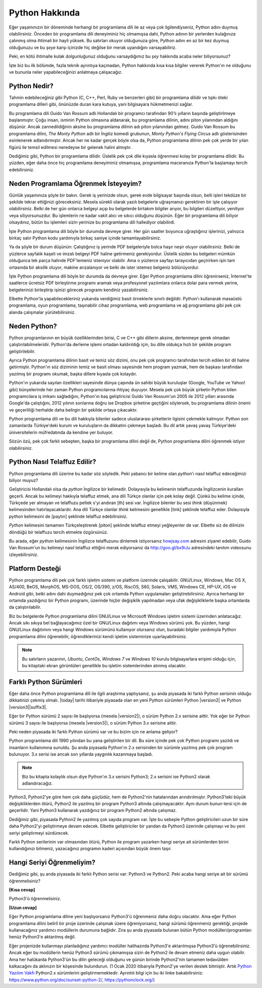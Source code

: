 .. meta::
    :description: Python programlama dili hakkında neler biliyorsunuz?
    :keywords: Python, python2, python3, hakkında, telaffuz, yardım, kaynaklar, farklı python sürümleri

.. highlight:: none

***************
Python Hakkında
***************

Eğer yaşamınızın bir döneminde herhangi bir programlama dili ile az veya çok ilgilendiyseniz, Python adını duymuş olabilirsiniz.
Önceden bir programlama dili deneyiminiz hiç olmamışsa dahi, Python adının bir yerlerden kulağınıza çalınmış olma ihtimali bir hayli yüksek.
Bu satırları okuyor olduğunuza göre, Python adını en az bir kez duymuş olduğunuzu ve bu *şeye* karşı içinizde hiç değilse bir merak uyandığını varsayabiliriz.

Peki, en kötü ihtimalle kulak dolgunluğunuz olduğunu varsaydığımız bu *şey* hakkında acaba neler biliyorsunuz?

İşte biz bu ilk bölümde, fazla teknik ayrıntıya kaçmadan, Python hakkında kısa kısa bilgiler vererek Python'ın ne olduğunu ve bununla neler yapabileceğinizi anlatmaya çalışacağız.

Python Nedir?
*************

Tahmin edebileceğiniz gibi Python (C, C++, Perl, Ruby ve benzerleri gibi) bir programlama dilidir ve tıpkı öteki programlama dilleri gibi, önünüzde duran kara kutuya, yani bilgisayara hükmetmenizi sağlar.

Bu programlama dili Guido Van Rossum adlı Hollandalı bir programcı tarafından 90'lı yılların başında geliştirilmeye başlanmıştır.
Çoğu insan, isminin Python olmasına aldanarak, bu programlama dilinin, adını piton yılanından aldığını düşünür.
Ancak zannedildiğinin aksine bu programlama dilinin adı piton yılanından gelmez.
Guido Van Rossum bu programlama dilini, *The Monty Python* adlı bir İngiliz komedi grubunun, *Monty Python's Flying Circus* adlı gösterisinden esinlenerek adlandırmıştır.
Ancak her ne kadar gerçek böyle olsa da, Python programlama dilinin pek çok yerde bir yılan figürü ile temsil edilmesi neredeyse bir gelenek halini almıştır.

Dediğimiz gibi, Python bir programlama dilidir.
Üstelik pek çok dile kıyasla öğrenmesi kolay bir programlama dilidir.
Bu yüzden, eğer daha önce hiç programlama deneyiminiz olmamışsa, programlama maceranıza Python'la başlamayı tercih edebilirsiniz.

Neden Programlama Öğrenmek İsteyeyim?
*************************************

Günlük yaşamınıza şöyle bir bakın.
Gerek iş yerinizde olsun, gerek evde bilgisayar başında olsun, belli işleri tekdüze bir şekilde tekrar ettiğinizi göreceksiniz.
Mesela sürekli olarak yazılı belgelerle uğraşmanızı gerektiren bir işte çalışıyor olabilirsiniz.
Belki de her gün onlarca belgeyi açıp bu belgelerde birtakım bilgiler arıyor, bu bilgileri düzeltiyor, yeniliyor veya siliyorsunuzdur.
Bu işlemlerin ne kadar vakit alıcı ve sıkıcı olduğunu düşünün.
Eğer bir programlama dili biliyor olsaydınız, bütün bu işlemleri sizin yerinize bu programlama dili hallediyor olabilirdi.

İşte Python programlama dili böyle bir durumda devreye girer.
Her gün saatler boyunca uğraştığınız işlerinizi, yalnızca birkaç satır Python kodu yardımıyla birkaç saniye içinde tamamlayabilirsiniz.

Ya da şöyle bir durum düşünün:
Çalıştığınız iş yerinde PDF belgeleriyle bolca haşır neşir oluyor olabilirsiniz.
Belki de yüzlerce sayfalık kaşeli ve imzalı belgeyi PDF haline getirmeniz gerekiyordur.
Üstelik sizden bu belgeleri mümkün olduğunca tek parça halinde PDF'lemeniz isteniyor olabilir.
Ama o yüzlerce sayfayı tarayıcıdan geçirirken işin tam ortasında bir aksilik oluyor, makine arızalanıyor ve belki de ister istemez belgeniz bölünüyordur.

İşte Python programlama dili böyle bir durumda da devreye girer.
Eğer Python programlama dilini öğrenirseniz, İnternet'te saatlerce ücretsiz PDF birleştirme programı aramak veya profesyonel yazılımlara onlarca dolar para vermek yerine, belgelerinizi birleştirip işinizi görecek programı kendiniz yazabilirsiniz.

Elbette Python'la yapabilecekleriniz yukarıda verdiğimiz basit örneklerle sınırlı değildir.
Python'ı kullanarak masaüstü programlama, oyun programlama, taşınabilir cihaz programlama, web programlama ve ağ programlama gibi pek çok alanda çalışmalar yürütebilirsiniz.

Neden Python?
*************

Python programlarının en büyük özelliklerinden birisi, C ve C++ gibi dillerin aksine, derlenmeye gerek olmadan çalıştırılabilmeleridir.
Python'da derleme işlemi ortadan kaldırıldığı için, bu dille oldukça hızlı bir şekilde program geliştirilebilir.

Ayrıca Python programlama dilinin basit ve temiz söz dizimi, onu pek çok programcı tarafından tercih edilen bir dil haline getirmiştir.
Python'ın söz diziminin temiz ve basit olması sayesinde hem program yazmak, hem de başkası tarafından yazılmış bir programı okumak, başka dillere kıyasla çok kolaydır.

Python'ın yukarıda sayılan özellikleri sayesinde dünya çapında ün sahibi büyük kuruluşlar (Google, YouTube ve Yahoo! gibi) bünyelerinde her zaman Python programcılarına ihtiyaç duyuyor.
Mesela pek çok büyük şirketin Python bilen programcılara iş imkanı sağladığını, Python'ın baş geliştiricisi Guido Van Rossum'un 2005 ile 2012 yılları arasında Google'da çalıştığını, 2012 yılının sonlarına doğru ise Dropbox şirketine geçtiğini söylersek, bu programlama dilinin önemi ve geçerliliği herhalde daha belirgin bir şekilde ortaya çıkacaktır.

Python programlama dili ve bu dili hakkıyla bilenler sadece uluslararası şirketlerin ilgisini çekmekle kalmıyor.
Python son zamanlarda Türkiye'deki kurum ve kuruluşların da dikkatini çekmeye başladı.
Bu dil artık yavaş yavaş Türkiye'deki üniversitelerin müfredatında da kendine yer buluyor.

Sözün özü, pek çok farklı sebepten, başka bir programlama dilini değil de, Python programlama dilini öğrenmek istiyor olabilirsiniz.

Python Nasıl Telaffuz Edilir?
*****************************

Python programlama dili üzerine bu kadar söz söyledik.
Peki yabancı bir kelime olan *python*'ı nasıl telaffuz edeceğimizi biliyor muyuz?

Geliştiricisi Hollandalı olsa da *python* İngilizce bir kelimedir.
Dolayısıyla bu kelimenin telaffuzunda İngilizcenin kuralları geçerli.
Ancak bu kelimeyi hakkıyla telaffuz etmek, ana dili Türkçe olanlar için pek kolay değil.
Çünkü bu kelime içinde, Türkçede yer almayan ve telaffuzu peltek s'yi andıran [th] sesi var.
İngilizce bilenler bu sesi *think* (düşünmek) kelimesinden hatırlayacaklardır.
Ana dili Türkçe olanlar *think* kelimesini genellikle [tink] şeklinde telaffuz eder.
Dolayısıyla *python* kelimesini de [paytın] şeklinde telaffuz edebilirsiniz.

*Python* kelimesini tamamen Türkçeleştirerek [piton] şeklinde telaffuz etmeyi yeğleyenler de var.
Elbette siz de dilinizin döndüğü bir telaffuzu tercih etmekte özgürsünüz.

Bu arada, eğer *python* kelimesinin İngilizce telaffuzunu dinlemek istiyorsanız `howjsay.com <http://www.howjsay.com/>`_ adresini ziyaret edebilir, Guido Van Rossum'un bu kelimeyi nasıl telaffuz ettiğini merak ediyorsanız da http://goo.gl/bx9iJu adresindeki tanıtım videosunu izleyebilirsiniz.

Platform Desteği
****************

Python programlama dili pek çok farklı işletim sistemi ve platform üzerinde çalışabilir.
GNU/Linux, Windows, Mac OS X, AS/400, BeOS, MorphOS, MS-DOS, OS/2, OS/390, z/OS, RiscOS, S60, Solaris, VMS, Windows CE, HP-UX, iOS ve Android gibi, belki adını dahi duymadığınız pek çok ortamda Python uygulamaları geliştirebilirsiniz.
Ayrıca herhangi bir ortamda yazdığınız bir Python programı, üzerinde hiçbir değişiklik yapılmadan veya ufak değişikliklerle başka ortamlarda da çalıştırılabilir.

Biz bu belgelerde Python programlama dilini GNU/Linux ve Microsoft Windows işletim sistemi üzerinden anlatacağız.
Ancak sıkı sıkıya bel bağlayacağımız özel bir GNU/Linux dağıtımı veya Windows sürümü yok.
Bu yüzden, hangi GNU/Linux dağıtımını veya hangi Windows sürümünü kullanıyor olursanız olun, buradaki bilgiler yardımıyla Python programlama dilini öğrenebilir, öğrendiklerinizi kendi işletim sisteminize uyarlayabilirsiniz.

.. note:: Bu satırların yazarının, *Ubuntu*, *CentOs*, *Windows 7* ve *Windows 10* kurulu bilgisayarlara erişimi olduğu için, bu kitaptaki ekran görüntüleri genellikle bu işletim sistemlerinden alınmış olacaktır.

Farklı Python Sürümleri
***********************

Eğer daha önce Python programlama dili ile ilgili araştırma yaptıysanız, şu anda piyasada iki farklı Python serisinin olduğu dikkatinizi çekmiş olmalı.
|today| tarihi itibariyle piyasada olan en yeni Python sürümleri Python |version2| ve Python |version3|\ |suffix3|.

Eğer bir Python sürümü 2 sayısı ile başlıyorsa (mesela |version2|), o sürüm Python 2.x serisine aittir.
Yok eğer bir Python sürümü 3 sayısı ile başlıyorsa (mesela |version3|), o sürüm Python 3.x serisine aittir.

Peki neden piyasada iki farklı Python sürümü var ve bu bizim için ne anlama geliyor?

Python programlama dili 1990 yılından bu yana geliştirilen bir dil.
Bu süre içinde pek çok Python programı yazıldı ve insanların kullanımına sunuldu.
Şu anda piyasada Python'ın 2.x serisinden bir sürümle yazılmış pek çok program bulunuyor.
3.x serisi ise ancak son yıllarda yaygınlık kazanmaya başladı.

.. note:: Biz bu kitapta kolaylık olsun diye Python'ın 3.x serisini Python3; 2.x serisini ise Python2 olarak adlandıracağız.

Python3, Python2'ye göre hem çok daha güçlüdür, hem de Python2'nin hatalarından arındırılmıştır.
Python3'teki büyük değişikliklerden ötürü, Python2 ile yazılmış bir program Python3 altında çalışmayacaktır.
Aynı durum bunun tersi için de geçerlidir.
Yani Python3 kullanarak yazdığınız bir program Python2 altında çalışmaz.

Dediğimiz gibi, piyasada Python2 ile yazılmış çok sayıda program var.
İşte bu sebeple Python geliştiricileri uzun bir süre daha Python2'yi geliştirmeye devam edecek.
Elbette geliştiriciler bir yandan da Python3 üzerinde çalışmayı ve bu yeni seriyi geliştirmeyi sürdürecek.

Farklı Python serilerinin var olmasından ötürü, Python ile program yazarken hangi seriye ait sürümlerden birini kullandığınızı bilmeniz, yazacağınız programın kaderi açısından büyük önem taşır.

Hangi Seriyi Öğrenmeliyim?
**************************

Dediğimiz gibi, şu anda piyasada iki farklı Python serisi var: Python3 ve Python2.
Peki acaba hangi seriye ait bir sürümü öğrenmelisiniz?

**[Kısa cevap]**

Python3'ü öğrenmelisiniz.

**[Uzun cevap]**

Eğer Python programlama diline yeni başlıyorsanız Python3'ü öğrenmeniz daha doğru olacaktır.
Ama eğer Python programlama dilini belirli bir proje üzerinde çalışmak üzere öğreniyorsanız, hangi sürümü öğrenmeniz gerektiği, projede kullanacağınız yardımcı modüllerin durumuna bağlıdır.
Zira şu anda piyasada bulunan bütün Python modülleri/programları henüz Python3'e aktarılmış değil.

Eğer projenizde kullanmayı planladığınız yardımcı modüller halihazırda Python3'e aktarılmışsa Python3'ü öğrenebilirsiniz.
Ancak eğer bu modüllerin henüz Python3 sürümü çıkmamışsa sizin de Python2 ile devam etmeniz daha uygun olabilir.
Ama her halükarda Python3'ün bu dilin geleceği olduğunu ve günün birinde Python2'nin tamamen tedavülden kalkacağını da aklınızın bir köşesinde bulundurun. (1 Ocak 2020 itibarıyla Python2'ye verilen destek bitmiştir. Artık `Python Yazılım Vakfı
<https://tr.wikipedia.org/wiki/Python_Yaz%C4%B1l%C4%B1m_Vakf%C4%B1>`_ Python2.x sürümlerini geliştirmemektedir. Ayrıntılı bilgi için bu iki linke bakabilirsiniz: https://www.python.org/doc/sunset-python-2/, https://pythonclock.org/)
